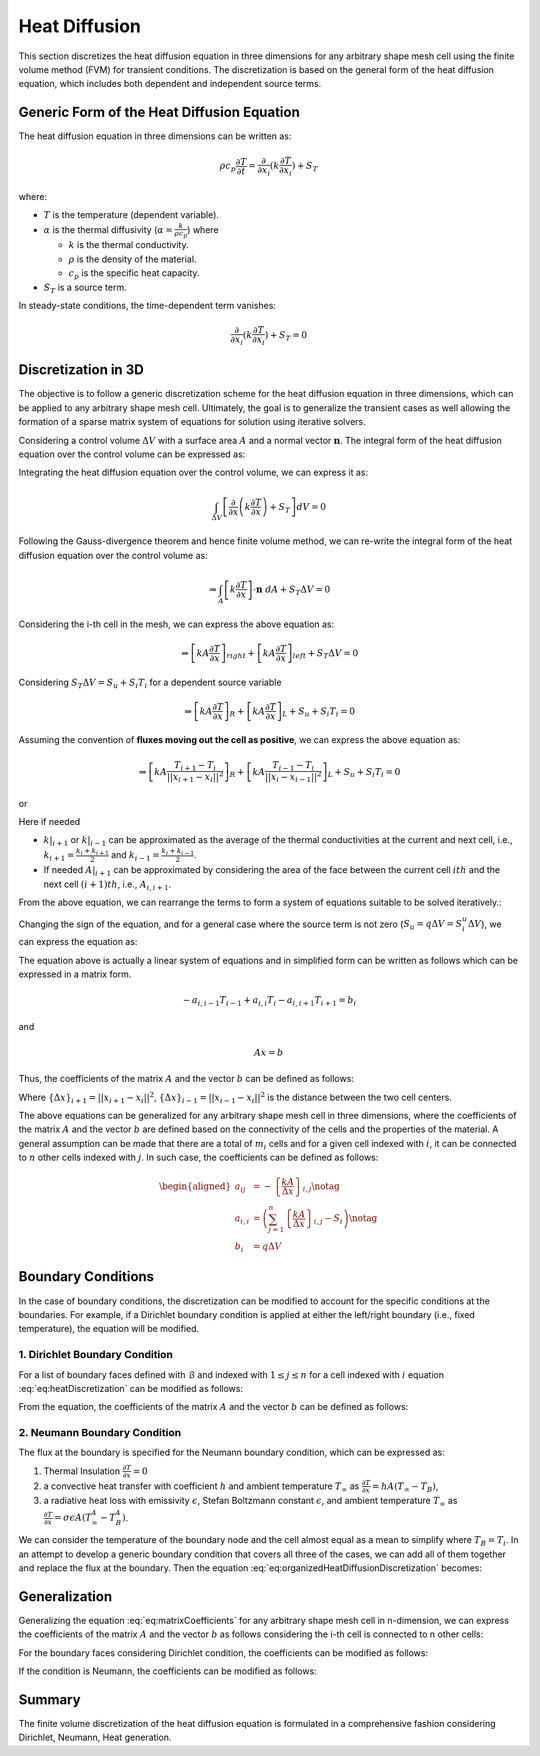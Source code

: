 Heat Diffusion
===============

This section discretizes the heat diffusion equation in three dimensions for any arbitrary shape mesh cell using the finite volume method (FVM) for transient conditions. The discretization is based on the general form of the heat diffusion equation, which includes both dependent and independent source terms.

Generic Form of the Heat Diffusion Equation
-------------------------------------------

The heat diffusion equation in three dimensions can be written as:

.. math::

    \rho c_p \frac{\partial T}{\partial t} = \frac{\partial}{\partial x_i}(k \frac{\partial T}{\partial x_i}) + S_T

where:

- :math:`T` is the temperature (dependent variable).
- :math:`\alpha` is the thermal diffusivity (:math:`\alpha = \frac{k}{\rho c_p}`) where

  - :math:`k` is the thermal conductivity.
  - :math:`\rho` is the density of the material.
  - :math:`c_p` is the specific heat capacity.
- :math:`S_T` is a source term.

In steady-state conditions, the time-dependent term vanishes:

.. math::

    \frac{\partial}{\partial x_i}(k \frac{\partial T}{\partial x_i}) + S_T = 0

Discretization in 3D
--------------------

The objective is to follow a generic discretization scheme for the heat diffusion equation in three dimensions, which can be applied to any arbitrary shape mesh cell. Ultimately, the goal is to generalize the transient cases as well allowing the formation of a sparse matrix system of equations for solution using iterative solvers.

Considering a control volume :math:`\Delta V` with a surface area :math:`A` and a normal vector :math:`\mathbf{n}`. The integral form of the heat diffusion equation over the control volume can be expressed as:

.. image:: ../media/images/FVM/discretization_1D.svg
   :alt: Example SVG
   :scale: 50%
   :align: center

Integrating the heat diffusion equation over the control volume, we can express it as:

.. math::

    \int_{\Delta V} \left[\frac{\partial}{\partial x}\left(k \frac{\partial T}{\partial x}\right) + S_T\right] dV = 0

Following the Gauss-divergence theorem and hence finite volume method, we can re-write the integral form of the heat diffusion equation over the control volume as:

.. math::
    \Rightarrow \int_A \left[k \frac{\partial T}{\partial x} \right] \cdot \mathbf{n} \ dA + S_T \Delta V = 0

Considering the i-th cell in the mesh, we can express the above equation as:

.. math::
    \Rightarrow \left[kA \frac{\partial T}{\partial x} \right]_{right} + \left[kA \frac{\partial T}{\partial x} \right]_{left} + S_T \Delta V = 0    

Considering :math:`S_T \Delta V = S_u + S_i T_i` for a dependent source variable

.. math::
    \Rightarrow \left[kA \frac{\partial T}{\partial x} \right]_{R} + \left[kA \frac{\partial T}{\partial x} \right]_{L} + S_u + S_i T_i = 0    

Assuming the convention of **fluxes moving out the cell as positive**, we can express the above equation as:

.. math::
    \Rightarrow \left[kA \frac{T_{i+1} - T_i}{||x_{i+1} - x_{i}||^2} \right]_{R} + \left[kA \frac{T_{i-1} - T_i}{||x_{i} - x_{i-1}||^2} \right]_{L} + S_u + S_i T_i = 0    

or

.. nowrap is used with .. math::to prevent wrapping the content for latex rendering when align is used
.. math::
    :label: eq:heatDiscretization
    :nowrap:

    \begin{align}
    \Rightarrow \left[kA \frac{T_{i+1} - T_i}{\Delta x} \right]_{i+1} + \left[kA \frac{T_{i-1} - T_i}{\Delta x} \right]_{i-1} + S_u + S_i T_i = 0   
    \end{align}

Here if needed

- :math:`k|_{i+1}` or :math:`k|_{i-1}` can be approximated as the average of the thermal conductivities at the current and next cell, i.e., :math:`k_{i+1} = \frac{k_i + k_{i+1}}{2}` and :math:`k_{i-1} = \frac{k_i + k_{i-1}}{2}`.
- If needed :math:`A|_{i+1}` can be approximated by considering the area of the face between the current cell :math:`ith` and the next cell :math:`(i+1)th`, i.e., :math:`A_{i, i+1}`.

From the above equation, we can rearrange the terms to form a system of equations suitable to be solved iteratively.:

.. nowrap is used with .. math::to prevent wrapping the content for latex rendering when align is used
.. math::
   :nowrap:

   \begin{align*}
   \Rightarrow\ 
   & \left[\left\{ \frac{kA}{\Delta x} \right\}_{i,i-1} \right] T_{i-1} \notag \\
   & -\left[\left\{ \frac{kA}{\Delta x} \right\}_{i,i+1} + \left\{ \frac{kA}{\Delta x} \right\}_{i,i-1} - S_i \right] T_i \notag \\
   & +\left[\left\{ \frac{kA}{\Delta x} \right\}_{i,i+1} \right] T_{i+1} + S_u = 0 
   \end{align*}

Changing the sign of the equation, and for a general case where the source term is not zero (:math:`S_u = q \Delta V = S_i^u \Delta V`), we can express the equation as:

.. nowrap is used with .. math::to prevent wrapping the content for latex rendering when align is used
.. math::
    :label: eq:organizedHeatDiffusionDiscretization
    :nowrap:

    \begin{align}
    \Rightarrow\ 
    & -\left[\left\{ \frac{kA}{\Delta x} \right\}_{i, i-1} \right] T_{i-1} \notag \\
    & +\left[\left\{ \frac{kA}{\Delta x} \right\}_{i, i+1} + \left\{ \frac{kA}{\Delta x} \right\}_{i, i-1} - S_i \right] T_i \notag \\
    & -\left[\left\{ \frac{kA}{\Delta x} \right\}_{i, i+1} \right] T_{i+1} = S_i^u \Delta V
    \end{align}

The equation above is actually a linear system of equations and in simplified form can be written as follows which can be expressed in a matrix form.

.. math::
    -a_{i, i-1} T_{i-1} + a_{i, i} T_i - a_{i, i+1} T_{i+1} = b_i

and

.. math::
    Ax = b 

Thus, the coefficients of the matrix :math:`A` and the vector :math:`b` can be defined as follows:


.. nowrap is used with .. math::to prevent wrapping the content for latex rendering when align is used
.. math:: 
    :label: eq:matrixCoefficients
    :nowrap:

    \begin{align}
        a_{i, i-1} &= -\left\{ \frac{kA}{\Delta x} \right\}_{i, i-1} \notag \\
        a_{i, i} &= \left( \left\{ \frac{kA}{\Delta x} \right\}_{i, i+1} + \left\{ \frac{kA}{\Delta x} \right\}_{i, i-1} - S_i\right) \notag \\
        a_{i, i+1} &= -\left\{ \frac{kA}{\Delta x} \right\}_{i, i+1} \notag \\
        b_i &= q \Delta V = S_u
    \end{align}

Where :math:`\left\{\Delta x\right\}_{i+1} = ||x_{i+1} - x_i||^2`, :math:`\left\{\Delta x\right\}_{i-1} = ||x_{i-1} - x_i||^2` is the distance between the two cell centers.

The above equations can be generalized for any arbitrary shape mesh cell in three dimensions, where the coefficients of the matrix :math:`A` and the vector :math:`b` are defined based on the connectivity of the cells and the properties of the material. A general assumption can be made that there are a total of :math:`m_i` cells and for a given cell indexed with :math:`i`, it can be connected to :math:`n` other cells indexed with :math:`j`. In such case, the coefficients can be defined as follows:

.. math::
    \begin{aligned}
        a_{ij} &= -\left\{ \frac{kA}{\Delta x} \right\}_{i, j} \notag \\
        a_{i, i} &= \left( \sum_{j=1}^{n} \left\{ \frac{kA}{\Delta x} \right\}_{i, j} - S_i\right) \notag \\
        b_i &= q \Delta V
    \end{aligned}

Boundary Conditions
---------------------

In the case of boundary conditions, the discretization can be modified to account for the specific conditions at the boundaries. For example, if a Dirichlet boundary condition is applied at either the left/right boundary (i.e., fixed temperature), the equation will be modified.

1. Dirichlet Boundary Condition
^^^^^^^^^^^^^^^^^^^^^^^^^^^^^^^^
For a list of boundary faces defined with :math:`\mathcal{B}` and indexed with :math:`1 \le j \le n` for a cell indexed with :math:`i` equation :eq:`eq:heatDiscretization` can be modified as follows:

.. math::
    :nowrap:

    \begin{align*}
        \Rightarrow\ 
        & -\left[ 0 \right] T_{i-1} \notag \\
        & +\left[\left\{ \frac{kA}{\Delta x} \right\}_{i, i+1} + \left\{ \frac{kA}{\Delta x} \right\}_{i, B} - S_i \right] T_i \notag \\
        & -\left[\left\{ \frac{kA}{\Delta x} \right\}_{i, i+1} \right] T_{i+1} = S_i^u \Delta V + \left\{ \frac{kA}{\Delta x} \right\}_{i, B} T_B
    \end{align*}

From the equation, the coefficients of the matrix :math:`A` and the vector :math:`b` can be defined as follows:

.. math::
    :nowrap:

    \begin{align*}
        a_{ij} &= -\left\{ \frac{kA}{\Delta x} \right\}_{i, i+1} \notag \\
        a_{ii} &= \left\{ \frac{kA}{\Delta x} \right\}_{i, i+1} + \left\{ \frac{kA}{\Delta x} \right\}_{i, B} - S_i \notag \\
        b_{i} &= S_i^u \Delta V + \left\{ \frac{kA}{\Delta x} \right\}_{i, B} T_B \notag
    \end{align*}


2. Neumann Boundary Condition
^^^^^^^^^^^^^^^^^^^^^^^^^^^^^^
The flux at the boundary is specified for the Neumann boundary condition, which can be expressed as:

#. Thermal Insulation :math:`\frac {\partial T}{\partial x} = 0` 
#. a convective heat transfer with coefficient :math:`h` and ambient temperature :math:`T_\infty` as :math:`\frac {\partial T}{\partial x} = hA(T_\infty - T_B)`, 
#. a radiative heat loss with emissivity :math:`\epsilon`, Stefan Boltzmann constant :math:`\epsilon`, and ambient temperature :math:`T_\infty` as :math:`\frac {\partial T}{\partial x} = \sigma \epsilon A(T_\infty^4 - T_B^4)`. 

We can consider the temperature of the boundary node and the cell almost equal as a mean to simplify where :math:`T_B = T_i`. In an attempt to develop a generic boundary condition that covers all three of the cases, we can add all of them together and replace the flux at the boundary. Then the equation :eq:`eq:organizedHeatDiffusionDiscretization` becomes:

.. math::
    :nowrap:

    \begin{align*}
    \Rightarrow\ 
    & -\left[ 0 \right] T_{i-1} \notag \\
    & +\left[\left\{ \frac{kA}{\Delta x} \right\}_{i, i+1} - S_i \right] T_i \notag \\
    & -\left[\left\{ \frac{kA}{\Delta x} \right\}_{i, i+1} \right] T_{i+1} \notag \\
    & = S_i^u \Delta V + hA(T_\infty - T_B) + \sigma \epsilon A(T_\infty^4 - T_B^4)
    \end{align*}


Generalization
----------------

Generalizing the equation :eq:`eq:matrixCoefficients` for any arbitrary shape mesh cell in n-dimension, we can express the coefficients of the matrix :math:`A` and the vector :math:`b` as follows considering the i-th cell is connected to n other cells:

.. math:: 
    :nowrap:

    \begin{align*}
        a_{i, j} &= - \sum_{j=1}^n \left\{ \frac{kA}{\Delta x} \right\}_{i, j} \notag \\
        a_{i, i} &= \left( \sum_{j=1}^n \left\{ \frac{kA}{\Delta x} \right\}_{i, j} - S_i\right) \notag \\
        b_i &= S_i^u \Delta V
    \end{align*}

For the boundary faces considering Dirichlet condition, the coefficients can be modified as follows:

.. math:: 
    :nowrap:

    \begin{align*}
        a_{i, i} &+= \left( \sum_{j=1}^n \left\{ \frac{kA}{\Delta x} \right\}_{i, j} - S_i\right) \notag \\
        b_i &+= \left\{ \frac{kA}{\Delta x} \right\}_{i, B} T_B
    \end{align*}

If the condition is Neumann, the coefficients can be modified as follows:

.. math:: 
    :nowrap:

    \begin{align*}
        a_{i, i} &+=  - S_i \notag \\
        b_i &+= hA(T_\infty - T_B) + \sigma \epsilon A(T_\infty^4 - T_B^4)
    \end{align*}


Summary
-------

The finite volume discretization of the heat diffusion equation is formulated in a comprehensive fashion considering Dirichlet, Neumann, Heat generation.
